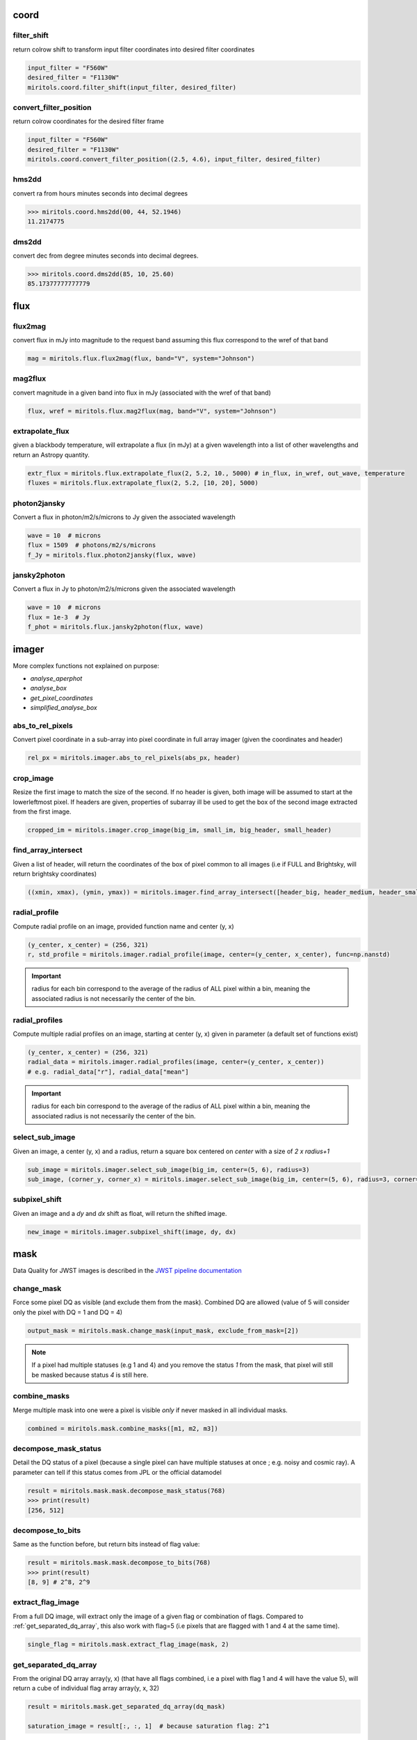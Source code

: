 
coord
===========
filter_shift
----------------

return colrow shift to transform input filter coordinates into desired filter coordinates

..  code-block:: python

    input_filter = "F560W"
    desired_filter = "F1130W"
    miritols.coord.filter_shift(input_filter, desired_filter)


convert_filter_position
-----------------------

return colrow coordinates for the desired filter frame

..  code-block:: python

    input_filter = "F560W"
    desired_filter = "F1130W"
    miritols.coord.convert_filter_position((2.5, 4.6), input_filter, desired_filter)

hms2dd
-----------------------
convert ra from hours minutes seconds into decimal degrees

..  code-block:: python

    >>> miritols.coord.hms2dd(00, 44, 52.1946)
    11.2174775

dms2dd
-----------------------
convert dec from degree minutes seconds into decimal degrees.

..  code-block:: python

    >>> miritols.coord.dms2dd(85, 10, 25.60)
    85.17377777777779

flux
=======
flux2mag
-----------------------
convert flux in mJy into magnitude to the request band assuming this flux correspond to the wref of that band

..  code-block:: python

    mag = miritols.flux.flux2mag(flux, band="V", system="Johnson")


mag2flux
-----------------------
convert magnitude in a given band into flux in mJy (associated with the wref of that band)

..  code-block:: python

    flux, wref = miritols.flux.mag2flux(mag, band="V", system="Johnson")

extrapolate_flux
-----------------------
given a blackbody temperature, will extrapolate a flux (in mJy) at a given wavelength into
a list of other wavelengths and return an Astropy quantity.

..  code-block:: python

    extr_flux = miritols.flux.extrapolate_flux(2, 5.2, 10., 5000) # in_flux, in_wref, out_wave, temperature
    fluxes = miritols.flux.extrapolate_flux(2, 5.2, [10, 20], 5000)


photon2jansky
-----------------------
Convert a flux in photon/m2/s/microns to Jy given the associated wavelength

..  code-block:: python

    wave = 10  # microns
    flux = 1509  # photons/m2/s/microns
    f_Jy = miritols.flux.photon2jansky(flux, wave)

jansky2photon
-----------------------
Convert a flux in Jy to photon/m2/s/microns given the associated wavelength

..  code-block:: python

    wave = 10  # microns
    flux = 1e-3  # Jy
    f_phot = miritols.flux.jansky2photon(flux, wave)


imager
==========
More complex functions not explained on purpose:

* *analyse_aperphot*
* *analyse_box*
* *get_pixel_coordinates*
* *simplified_analyse_box*

abs_to_rel_pixels
-----------------------
Convert pixel coordinate in a sub-array into pixel coordinate in full array imager (given the coordinates and header)

..  code-block:: python

    rel_px = miritols.imager.abs_to_rel_pixels(abs_px, header)


crop_image
-----------------------
Resize the first image to match the size of the second. If no header is given, both image will be assumed to start at the lowerleftmost pixel. If headers are given, properties of subarray ill be used to get the box of the second image extracted from the first image.

..  code-block:: python

    cropped_im = miritols.imager.crop_image(big_im, small_im, big_header, small_header)


find_array_intersect
------------------------
Given a list of header, will return the coordinates of the box of pixel common to all images (i.e if FULL and Brightsky, will return brightsky coordinates)

..  code-block:: python

    ((xmin, xmax), (ymin, ymax)) = miritols.imager.find_array_intersect([header_big, header_medium, header_small])

radial_profile
-----------------------
Compute radial profile on an image, provided function name and center (y, x)

..  code-block:: python

    (y_center, x_center) = (256, 321)
    r, std_profile = miritols.imager.radial_profile(image, center=(y_center, x_center), func=np.nanstd)

.. important::
    radius for each bin correspond to the average of the radius of ALL pixel within a bin, meaning the associated radius is not necessarily the center of the bin.

radial_profiles
-----------------------
Compute multiple radial profiles on an image, starting at center (y, x) given in parameter (a default set of functions exist)

..  code-block:: python

    (y_center, x_center) = (256, 321)
    radial_data = miritols.imager.radial_profiles(image, center=(y_center, x_center))
    # e.g. radial_data["r"], radial_data["mean"]


.. important::
    radius for each bin correspond to the average of the radius of ALL pixel within a bin, meaning the associated radius is not necessarily the center of the bin.

select_sub_image
-----------------------
Given an image, a center (y, x) and a radius, return a square box centered on *center* with a size of *2 x radius+1*

..  code-block:: python

    sub_image = miritols.imager.select_sub_image(big_im, center=(5, 6), radius=3)
    sub_image, (corner_y, corner_x) = miritols.imager.select_sub_image(big_im, center=(5, 6), radius=3, corner=True)


subpixel_shift
-----------------------
Given an image and a *dy* and *dx* shift as float, will return the shifted image.

..  code-block:: python

    new_image = miritols.imager.subpixel_shift(image, dy, dx)

mask
=========
Data Quality for JWST images is described in the
`JWST pipeline documentation <https://jwst-pipeline.readthedocs.io/en/latest/jwst/references_general/references_general.html#data-quality-flags>`_

change_mask
-----------------------
Force some pixel DQ as visible (and exclude them from the mask). Combined DQ are allowed (value of 5 will consider only the pixel with DQ = 1 and DQ = 4)

..  code-block:: python

    output_mask = miritols.mask.change_mask(input_mask, exclude_from_mask=[2])

.. note::

    If a pixel had multiple statuses (e.g 1 and 4) and you remove the status *1* from the mask, that pixel will still be masked because status *4* is still here.

combine_masks
-----------------------
Merge multiple mask into one were a pixel is visible *only* if never masked in all individual masks.

..  code-block:: python

    combined = miritols.mask.combine_masks([m1, m2, m3])


decompose_mask_status
--------------------------
Detail the DQ status of a pixel (because a single pixel can have multiple statuses at once ; e.g. noisy and cosmic ray). A parameter can tell if this status comes from JPL or the official datamodel

..  code-block:: python

    result = miritols.mask.mask.decompose_mask_status(768)
    >>> print(result)
    [256, 512]

decompose_to_bits
-----------------------
Same as the function before, but return bits instead of flag value:

..  code-block:: python

    result = miritols.mask.mask.decompose_to_bits(768)
    >>> print(result)
    [8, 9] # 2^8, 2^9

extract_flag_image
-----------------------
From a full DQ image, will extract only the image of a given flag or combination of flags. Compared to :ref:`get_separated_dq_array`, this also work with flag=5 (i.e pixels that are flagged with 1 and 4 at the same time).

..  code-block:: python

    single_flag = miritols.mask.extract_flag_image(mask, 2)


.. _get_separated_dq_array:

get_separated_dq_array
--------------------------
From the original DQ array array(y, x) (that have all flags combined, i.e a  pixel with flag 1 and 4 will have the value 5), will return a cube of individual flag array array(y, x, 32)

..  code-block:: python

    result = miritols.mask.get_separated_dq_array(dq_mask)

    saturation_image = result[:, :, 1]  # because saturation flag: 2^1

.. _mask_statistics:

mask_statistic
-----------------------
Given a mask, will tell the different DQ status combination seen, and how many pixels are affected (a threshold can be defined to skip statuses with low number of pixels, by default < 3 pixels)

..  code-block:: python

    print(miritols.mask.mask_statistic(mask, min_pix=20))

plot
=======
Compare dither pattern
---------------------------
Usefull to see where are the dither positions (in relative pixel by default, so (0,0) is no dither).

The subtlety lies in the arrow on the line (this is harder to do than it looks in Python), hence why there is a specific function for it.

For each observation in this example. a tuple of 2 lists (dx, dy) is provided

..  code-block:: python

    dithers = [
    ((0.1, 0.2, 0.3, 0.4), (0.1, -0.1, 0.1, -0.1)),
    ((0.2, 0.4, 0.1, 0.3), (-0.1, 0.1, -0.1, 0.1))
    ]

    labels = ["obs1", "obs2"]

    fig = miritools.plot.compare_dithers(dithers, labels=labels)



.. figure:: images/compare_dithers.png

    Exemple of the *plot.compare_dithers()* function (not representative of the source code example, but gives a better idea of a real example).

histogram
-----------------------
Quickly display an histogram for an input dataset, using optimised number of bins

..  code-block:: python

    import miritools
    import numpy as np

    data = np.random.normal(size=10000)

    fig = miritools.plot.histogram(data, xlabel="Random gaussian")
    # fig2 = histogram(data, xlabel="My data", title="My title")


.. figure:: images/histogram.png

    Exemple of the *miritools.plot.histogram()* function

.. _single_image:

single_image
-----------------------
plot one image with ZScale

..  code-block:: python

    import miritools
    import numpy as np

    image = np.random.random(size=(50, 50))

    fig = miritools.plot.single_image(image, vlabel="Flux [mJy]", title="My plot")
    fig.savefig("single_image.svg")

Optional parameter:

* *force_positive*: If True, will exclude negative values when computing the Zscale

.. figure:: images/single_image.png
    
    Exemple of the *miritools.plot.single_image()* function

.. _MIRI_flag_images:

MIRI_flag_images
-----------------------
Expect list (or one) filenames for a level 2 MIRI imager FITS file, will display the flag image for each file. (e.g. saturation is the flag DQ=2 ; Combined flags also work e.g. 7=4+2+1). The title can be constructed from a header keyword (using the title_keyword parameter), or be provided as a list (using the *titles* parameter, that expect one title per file)

..  code-block:: python

    fig = miritols.plot.MIRI_flag_images(filenames, flag=2, title_keyword="NGROUPS")
    fig2 = miritols.plot.MIRI_flag_images(filenames, flag=2, titles=["file1", "file2"])

.. figure:: images/saturation_images.png

    Exemple of the *miritools.plot.MIRI_flag_images()* function

.. _MIRI_saturation_frame:

MIRI_saturation_frame
-------------------------
Given one integration ramp image, return the frame number at which each pixel saturate (as an image).

Default is:

* figure is not saved to file but you can if you define the *filename* keyword
* frame_to_plot is the last one (for the left image used as a reference)
* sat_limit=62000 (at what point the pixel is considered saturated)

..  code-block:: python

    # Normal use
    fig = miritools.plot.MIRI_saturation_frame(ramp_image, filename="saturation.svg")

Mandatory parameters:

* ramp_image as a numpy 3D cube (frame, y, x). Only one integration is accepted, but a cube with an extra 4-th dimension of only one value (1, frame, y, x) will also work.

Optional:

* *frame_to_plot*: Frame used in reference image (left). By default it's the last one
* *sat_limit*: DN count at which the pixel is considered saturated. By default 62000
* *filename*: If given, will save the figure to a file.

.. note::

    That you can do that later since the figure is returned by the function.

.. figure:: images/saturation_analysis.png

    Exemple of the *miritools.plot.MIRI_saturation_frame()* function

MIRI_ramp_flag
-----------------------
This function need a ramp image. The subtelty is that you can't use the _uncal format that doesn't have any flag information in it. You have to you the _ramp image that is not saved by default but you can save it manually by reprocessing your data through level 1 with the correct options.

..  code-block:: python

    filename = "jw0xxxx006001_03101_00001-seg000_mirimage_ramp.fits"
    miritools.plot.MIRI_ramp_flag(filename, flag=4)


.. figure:: images/MIRI_ramp_flag.png

    Exemple of the *plot.MIRI_ramp_flag()* function

pixel_ramps
-----------------------
Will display all integrations from a pixel in a single level 1b exposure.

..  code-block:: python

    fig = miritools.plot.pixel_ramps(ramp_image=data, metadata=header, pixel=(639, 367),
                                filename="all_ramps.svg", substract_first=True)



.. figure:: images/pixel_ramps.png

    Exemple of the *plot.pixel_ramps()* function

flag_identifier
-----------------------
Introduced in miritools v3.18.0

Will display all individual flag mask of a single exposure (rate or cal) to identify quickly which flag is causing one specific region to be masked.

Another plot is created, for convenience, with a little explanation for each of the individual flag so you don't have to look for it

..  code-block:: python

    filename = 'jw01052001001_02105_00001_mirimage_rate.fits'

    fig = miritools.plot.MIRI_flag_identifier(filename)
    plt.show()


.. figure:: images/flag_identifier_1.png

    Exemple of the *plot.flag_identifier()* function

.. figure:: images/flag_identifier_2.png

    Exemple of the *plot.flag_identifier()* convenience plot

read
=======

.. important::
    When reading multiple files, the filenames *must* be ordered from oldest to newest file. See :ref:`list_ordered_files`.

MIRI_ramps
-----------------------
Read multiple MIRI ramps

..  code-block:: python

    images, metadatas = miritools.read.MIRI_ramps(filenames)

MIRI_exposures
-----------------------
Read multiple MIRI datamodel exposures (_cal, or _rates) (given list of filenames)

..  code-block:: python

    time, images, metadatas = miritools.read.MIRI_exposures(filenames, exclude_from_mask=[4])

MIRI_rateints
-----------------------
Read multiple MIRI datamodel integrations (_rateints) (given list of filenames)

..  code-block:: python

    time, images, metadatas = miritools.read.MIRI_rateints(filenames, exclude_from_mask=[4])


MIRI_mask_statistics
-----------------------
Given a FITS filename, return the mask statistic of that file (see :ref:`mask_statistics`)

..  code-block:: python

    miritools.read.MIRI_mask_statistics(filename)


.. _compare_headers:

compare_headers
-----------------------
Read multiple FITS files and compare headers. In a first part, all keywords whose value is identical for all files are displayed. In a second part, all keywords with varying values are displayed as a nice table. Note that a list of excluded keywords from part II exist by default, and you can overwrite it

..  code-block:: python

    print(miritools.read.compare_headers(filenames))

    print(miritools.read.compare_headers(filenames, exclude_keywords=["DATE-OBS"]))

An example output::

    Common values:
        ACT_ID: 01
        APERNAME: MIRIM_FULL
        BITPIX: 8
        BKGDTARG: False
        CAL_VCS: RELEASE
        CAL_VER: 0.18.3
        CATEGORY: COM
        CCCSTATE: OPEN
        CRDS_CTX: jwst_0672.pmap
        CRDS_VER: 10.3.1
        CROWDFLD: False
        DATAMODE: 1
        DATAMODL: ImageModel
        DATAPROB: False
        DATE-OBS: 2021-03-12
        DETECTOR: MIRIMAGE
        DRPFRMS1: 0
        DRPFRMS3: 0
        DURATION: 13.875

    Unique values:
    Filename                                            BARTDELT       DVA_DEC        DVA_RA  ENG_QUAL      EXPOSURE    HELIDELT     JWST_DX    JWST_DY    JWST_DZ        JWST_X    JWST_Y    JWST_Z    PATT_NUM    SCTARATE       XOFFSET       YOFFSET
    ------------------------------------------------  ----------  ------------  ------------  ----------  ----------  ----------  ----------  ---------  ---------  ------------  --------  --------  ----------  ----------  ------------  ------------
    679/jw00679001001_02101_00001_mirimage_rate.fits     240.365  -7.02173e-07  -2.27691e-07  OK                   1     239.629  0.00715934  -0.156453  -0.169457  -1.51538e+06   -432472   -324870           1     0        -3.43471e-12  -4.06117e-11
    679/jw00679001001_02101_00002_mirimage_rate.fits     240.366  -7.02174e-07  -2.27691e-07  SUSPECT              2     239.63   0.00715934  -0.156453  -0.169457  -1.51538e+06   -432472   -324870           1     0        -3.43471e-12  -4.06117e-11
    679/jw00679001001_02101_00003_mirimage_rate.fits     240.367  -7.02149e-07  -2.27694e-07  OK                   3     239.631  0.00715984  -0.156448  -0.169453  -1.51537e+06   -432481   -324880           2     0         0.015057     -7.50022e-05

utils
==========
get_exp_time
-----------------------
For a FITS filename, return the start time of the exposure as a time object

..  code-block:: python

    time = miritools.utils.get_exp_time(metadata)

.. _mast_reorder:

reorder_miri_input_folder
-----------------------------
(Introduced in v3.10.0)

Given an input folder (relative or absolute path), will search for all .fits file in it, assumed to be JWST MIRI outputs. Will then move them and organize them according to their PID and observation ID. This function is used in CAP104, 202, 501, 502 to ensure the input folder will have the expected structure, no matter how the data is retrieved.

A bash script is automatically created in the input folder *cancel_miri_reorder.sh* to allow you to revert the folder back to its previous state. This file is automatically overwritten by default. Use the option `overwrite=False` if you want the function to stop before moving anything, in case this script already exist.

If you want to test the function without moving anything, you can use the parameter `dryrun=True`.

..  code-block:: python

    import miritools

    miritools.utils.init_log()

    input_folder = "/local/home/ccossou/tmp/MAST_rehearsal_data"

    miritools.utils.reorder_miri_input_folder(input_folder, dryrun=True)
    # miritools.utils.reorder_miri_input_folder(input_folder)

list_files
-----------------------
Given a pattern (using glob) will retrieve a list of FITS filenames, return an error if no files are found (just a wrapper of glob that check if there are matches)

..  code-block:: python

    filenames = miritools.utils.list_files("simulations/*_cal.fits")


.. _list_ordered_files:

list_ordered_files
-----------------------
Given a pattern (using glob) will retrieve a list of FITS filenames, then order them from oldest (first) to newest (last)

..  code-block:: python

    filenames = miritools.utils.list_ordered_files("simulations/*_cal.fits")
    filenames = miritools.utils.list_ordered_files("simulations/*.fits", jpl=True)

lambda_over_d_to_pixels
----------------------------
Compute λ/d in pixel (valid for JWST MIRI Imager) for the given wavelength in microns

..  code-block:: python

    size = miritools.utils.lambda_over_d_to_pixels(10)

.. _optimum_nbins:
optimum_nbins
-----------------------
Given a dataset destined to be used in a histogram, will return the apropriated number of bins necessary to view the dataset (assuming you display between min and max of that dataset)

..  code-block:: python

    import miritools
    import matplotlib.pyplot as plt

    nbins = miritools.utils.optimum_nbins(dataset)
    fig, ax = plt.subplots()
    ax.hist(dataset, bins=nbins, density=True, histtype="step")

timer
-----------------------
Decorator to time how long it takes for a function to run, then display it:

..  code-block:: python

    @miritools.utils.timer
    def my_func():
        continue

init_log
-----------------------
Init logging package. The example below show how to use the extra_config, but a simple call without argument should be enough in most cases:

..  code-block:: python

    extra_config = {"loggers":
            {

                "paramiko":
                {
                        "level": "WARNING",
                    },

                "matplotlib":
                {
                        "level": "WARNING",
                    },

                "astropy":
                {
                        "level": "WARNING",
                    },
            },}

    miritools.utils.init_log(log="miritools.log", stdout_loglevel="INFO", file_loglevel="DEBUG", extra_config=extra_config)




write
==========
write_fits
-----------------------
Function to write an image to a FITS file with or without a header

..  code-block:: python

    miritools.write.write_fits(image, "output.fits", header=header)
    miritools.write.write_fits(image, "output.fits.gz")

write_jwst_fits
-----------------------
Function to write an image to a FITS file and make it look like a JWST image (i.e header in extension 0 and data in extension 1 called SCI)

..  code-block:: python

    miritools.write.write_jwst_fits(image, "output.fits", header=header)
    miritools.write.write__jwst_fits(image, "output.fits.gz")

fits_thumbnail
-----------------------
retrieve data from extension 1 (by default) and write it with the same name as the fits file, with extension .jpg (with ZScale)

..  code-block:: python

    miritools.write.fits_thumbnail("output.fits")
    miritools.write.fits_thumbnail("output.fits", fits_extension=0, ext="png")
    miritools.write.fits_thumbnail("output.fits", fits_extension=0, ext="png")

write_thumbnail
-----------------------
write image to file, with ZScale applied

..  code-block:: python

    miritools.write.write_thumbnail(image, "output.jpg")

